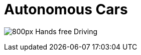 = Autonomous Cars

image:https://upload.wikimedia.org/wikipedia/commons/thumb/6/65/Hands-free_Driving.jpg/800px-Hands-free_Driving.jpg[]